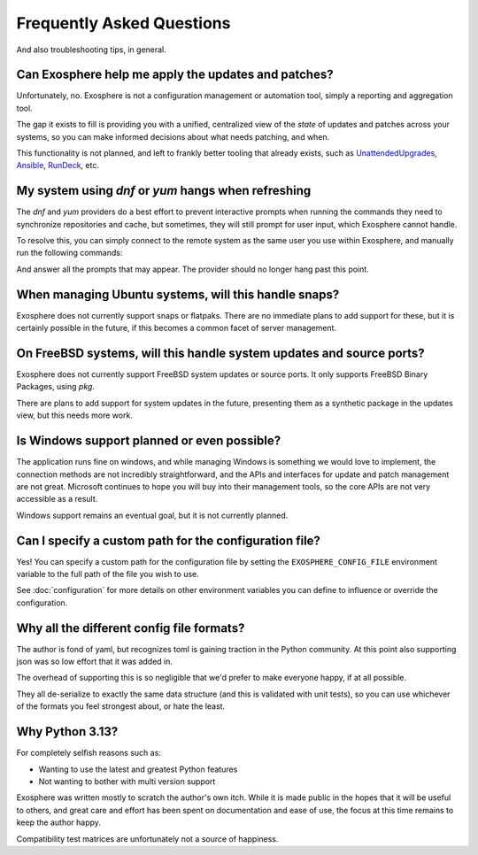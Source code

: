 Frequently Asked Questions
==========================

And also troubleshooting tips, in general.

Can Exosphere help me apply the updates and patches?
----------------------------------------------------

Unfortunately, no. Exosphere is not a configuration management or automation
tool, simply a reporting and aggregation tool.

The gap it exists to fill is providing you with a unified, centralized view
of the `state` of updates and patches across your systems, so you can
make informed decisions about what needs patching, and when.

This functionality is not planned, and left to frankly better tooling that
already exists, such as `UnattendedUpgrades`_, `Ansible`_, `RunDeck`_, etc.

My system using `dnf` or `yum` hangs when refreshing
----------------------------------------------------

The `dnf` and `yum` providers do a best effort to prevent interactive
prompts when running the commands they need to synchronize repositories
and cache, but sometimes, they will still prompt for user input, which
Exosphere cannot handle.

To resolve this, you can simply connect to the remote system as the same
user you use within Exosphere, and manually run the following commands:

.. tabs::

    .. group-tab:: dnf

        .. code-block:: bash

            dnf makecache --refresh
            dnf check-update

    .. group-tab:: yum
        .. code-block:: bash

            yum makecache --refresh
            yum check-update

And answer all the prompts that may appear. The provider should no longer hang
past this point.

When managing Ubuntu systems, will this handle snaps?
-----------------------------------------------------

Exosphere does not currently support snaps or flatpaks.
There are no immediate plans to add support for these, but it is certainly possible
in the future, if this becomes a common facet of server management.

On FreeBSD systems, will this handle system updates and source ports?
---------------------------------------------------------------------

Exosphere does not currently support FreeBSD system updates or source ports.
It only supports FreeBSD Binary Packages, using `pkg`.

There are plans to add support for system updates in the future, presenting
them as a synthetic package in the updates view, but this needs more work.

Is Windows support planned or even possible?
------------------------------------------------

The application runs fine on windows, and while managing Windows is something we would love
to implement, the connection methods are not incredibly straightforward, and the APIs and
interfaces for update and patch management are not great. Microsoft continues to hope you
will buy into their management tools, so the core APIs are not very accessible as a result.

Windows support remains an eventual goal, but it is not currently planned.

Can I specify a custom path for the configuration file?
-------------------------------------------------------

Yes! You can specify a custom path for the configuration file by setting the
``EXOSPHERE_CONFIG_FILE`` environment variable to the full path of the file you wish to use.

See :doc:`configuration` for more details on other environment variables
you can define to influence or override the configuration.

Why all the different config file formats?
------------------------------------------

The author is fond of yaml, but recognizes toml is gaining traction in the Python community.
At this point also supporting json was so low effort that it was added in.

The overhead of supporting this is so negligible that we'd prefer to make everyone
happy, if at all possible.

They all de-serialize to exactly the same data structure (and this is validated with unit tests),
so you can use whichever of the formats you feel strongest about, or hate the least.

Why Python 3.13?
----------------

For completely selfish reasons such as:

- Wanting to use the latest and greatest Python features
- Not wanting to bother with multi version support

Exosphere was written mostly to scratch the author's own itch.
While it is made public in the hopes that it will be useful to others,
and great care and effort has been spent on documentation and ease of use, 
the focus at this time remains to keep the author happy.

Compatibility test matrices are unfortunately not a source of happiness.

.. _UnattendedUpgrades: https://wiki.debian.org/UnattendedUpgrades
.. _Ansible: https://www.ansible.com/
.. _RunDeck: https://www.rundeck.com/

